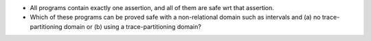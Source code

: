 - All programs contain exactly one assertion, and all of them are safe wrt that
  assertion.

- Which of these programs can be proved safe with a non-relational domain such
  as intervals and (a) no trace-partitioning domain or (b) using a
  trace-partitioning domain?
